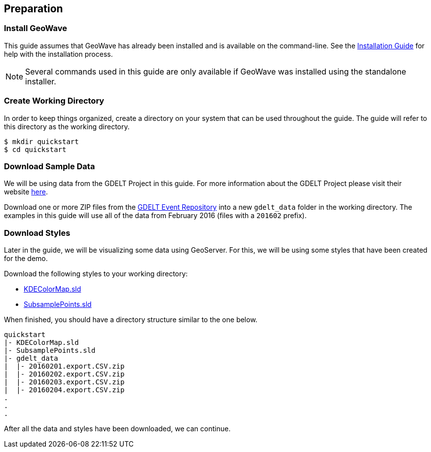 <<<

:linkattrs:

== Preparation

=== Install GeoWave

This guide assumes that GeoWave has already been installed and is available on the command-line.  See the link:installation-guide.html[Installation Guide^, window="_blank"] for help with the installation process.

NOTE: Several commands used in this guide are only available if GeoWave was installed using the standalone installer.

=== Create Working Directory

In order to keep things organized, create a directory on your system that can be used throughout the guide.  The guide will refer to this directory as the working directory.

[source, bash]
----
$ mkdir quickstart
$ cd quickstart
----  

=== Download Sample Data

We will be using data from the GDELT Project in this guide. For more information about the GDELT Project please visit their website link:http://www.gdeltproject.org/[here, window="_blank"].

Download one or more ZIP files from the link:https://data.gdeltproject.org/events/[GDELT Event Repository^, window="_blank"] into a new `gdelt_data` folder in the working directory.  The examples in this guide will use all of the data from February 2016 (files with a `201602` prefix).

=== Download Styles

Later in the guide, we will be visualizing some data using GeoServer.  For this, we will be using some styles that have been created for the demo.

Download the following styles to your working directory:

* link:http://s3.amazonaws.com/geowave/${version_url}/scripts/emr/quickstart/KDEColorMap.sld[KDEColorMap.sld]
* link:http://s3.amazonaws.com/geowave/${version_url}/scripts/emr/quickstart/SubsamplePoints.sld[SubsamplePoints.sld]

When finished, you should have a directory structure similar to the one below.

[source]
----
quickstart
|- KDEColorMap.sld
|- SubsamplePoints.sld
|- gdelt_data
|  |- 20160201.export.CSV.zip
|  |- 20160202.export.CSV.zip
|  |- 20160203.export.CSV.zip
|  |- 20160204.export.CSV.zip
.
.
.
----

After all the data and styles have been downloaded, we can continue.

